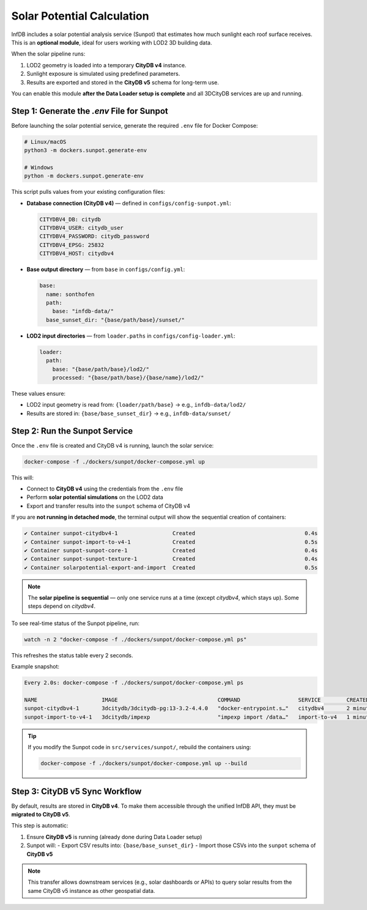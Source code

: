 Solar Potential Calculation
===========================

InfDB includes a solar potential analysis service (Sunpot) that estimates how much sunlight each roof surface receives.  
This is an **optional module**, ideal for users working with LOD2 3D building data.

When the solar pipeline runs:

1. LOD2 geometry is loaded into a temporary **CityDB v4** instance.
2. Sunlight exposure is simulated using predefined parameters.
3. Results are exported and stored in the **CityDB v5** schema for long-term use.

You can enable this module **after the Data Loader setup is complete** and all 3DCityDB services are up and running.

Step 1: Generate the `.env` File for Sunpot
-------------------------------------------

Before launching the solar potential service, generate the required ``.env`` file for Docker Compose:

.. code-block:: bash

    # Linux/macOS
    python3 -m dockers.sunpot.generate-env

    # Windows
    python -m dockers.sunpot.generate-env

This script pulls values from your existing configuration files:

- **Database connection (CityDB v4)** — defined in ``configs/config-sunpot.yml``:

  .. code-block:: yaml

        CITYDBV4_DB: citydb
        CITYDBV4_USER: citydb_user
        CITYDBV4_PASSWORD: citydb_password
        CITYDBV4_EPSG: 25832
        CITYDBV4_HOST: citydbv4

- **Base output directory** — from ``base`` in ``configs/config.yml``:

  .. code-block:: yaml

    base:
      name: sonthofen
      path:
        base: "infdb-data/"
      base_sunset_dir: "{base/path/base}/sunset/"

- **LOD2 input directories** — from ``loader.paths`` in ``configs/config-loader.yml``:

  .. code-block:: yaml

    loader:
      path:
        base: "{base/path/base}/lod2/"
        processed: "{base/path/base}/{base/name}/lod2/"

These values ensure:

- LOD2 input geometry is read from: ``{loader/path/base}`` → e.g., ``infdb-data/lod2/``
- Results are stored in: ``{base/base_sunset_dir}`` → e.g., ``infdb-data/sunset/``


Step 2: Run the Sunpot Service
------------------------------

Once the ``.env`` file is created and CityDB v4 is running, launch the solar service:

.. code-block:: bash

    docker-compose -f ./dockers/sunpot/docker-compose.yml up

This will:

- Connect to **CityDB v4** using the credentials from the ``.env`` file
- Perform **solar potential simulations** on the LOD2 data
- Export and transfer results into the ``sunpot`` schema of CityDB v4

If you are **not running in detached mode**, the terminal output will show the sequential creation of containers:

.. code-block:: text

    ✔ Container sunpot-citydbv4-1                 Created                                  0.4s 
    ✔ Container sunpot-import-to-v4-1             Created                                  0.5s 
    ✔ Container sunpot-sunpot-core-1              Created                                  0.4s 
    ✔ Container sunpot-sunpot-texture-1           Created                                  0.4s 
    ✔ Container solarpotential-export-and-import  Created                                  0.5s 

.. note::

   The **solar pipeline is sequential** — only one service runs at a time (except `citydbv4`, which stays up).  
   Some steps depend on `citydbv4`.

To see real-time status of the Sunpot pipeline, run:

.. code-block:: bash

    watch -n 2 "docker-compose -f ./dockers/sunpot/docker-compose.yml ps"

This refreshes the status table every 2 seconds.

Example snapshot:

.. code-block:: text

    Every 2.0s: docker-compose -f ./dockers/sunpot/docker-compose.yml ps

    NAME                    IMAGE                               COMMAND                  SERVICE        CREATED         STATUS         PORTS
    sunpot-citydbv4-1       3dcitydb/3dcitydb-pg:13-3.2-4.4.0   "docker-entrypoint.s…"   citydbv4       2 minutes ago   Up 2 minutes   0.0.0.0:5435->5432/tcp
    sunpot-import-to-v4-1   3dcitydb/impexp                     "impexp import /data…"   import-to-v4   1 minute ago    Up 10 seconds

.. tip::

   If you modify the Sunpot code in ``src/services/sunpot/``, rebuild the containers using:

   .. code-block:: bash

       docker-compose -f ./dockers/sunpot/docker-compose.yml up --build


Step 3: CityDB v5 Sync Workflow
-------------------------------

By default, results are stored in **CityDB v4**.  
To make them accessible through the unified InfDB API, they must be **migrated to CityDB v5**.

This step is automatic:

1. Ensure **CityDB v5** is running (already done during Data Loader setup)
2. Sunpot will:
   - Export CSV results into: ``{base/base_sunset_dir}``
   - Import those CSVs into the ``sunpot`` schema of **CityDB v5**

.. note::

   This transfer allows downstream services (e.g., solar dashboards or APIs)  
   to query solar results from the same CityDB v5 instance as other geospatial data.
